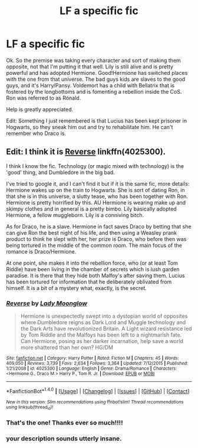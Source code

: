 #+TITLE: LF a specific fic

* LF a specific fic
:PROPERTIES:
:Score: 4
:DateUnix: 1472954571.0
:DateShort: 2016-Sep-04
:FlairText: Request
:END:
Ok. So the premise was taking every character and sort of making them opposite, not that I'm putting it that well. Lily is still alive and is pretty powerful and has adopted Hermione. Good!Hermione has switched places with the one from that universe. The bad guys kids are slaves to the good guys, and it's Harry/Pansy. Voldemort has a child with Bellatrix that is fostered by the longbottoms and is fomenting a rebellion inside the CoS. Ron was referred to as Rónald.

Help is greatly appreciated.

Edit: Something I just remembered is that Lucius has been kept prisoner in Hogwarts, so they sneak him out and try to rehabilitate him. He can't remember who Draco is.


** *Edit: I think it is [[https://www.fanfiction.net/s/4025300/1/Reverse][Reverse]] linkffn(4025300).*

I think I know the fic. Technology (or magic mixed with technology) is the 'good' thing, and Dumbledore in the big bad.

I've tried to google it, and I can't find it but if it is the same fic, more details: Hermione wakes up on the train to Hogwarts. She is sort of dating Ron, in that she is in this universe, a slutty tease, who has been together with Ron. Hermione is pretty horrified by this. AU Hermione is wearing make up and skimpy clothes and in general is a pretty bimbo. Lily basically adopted Hermione, a fellow muggleborn. Lily is a conniving bitch.

As for Draco, he is a slave. Hermione in fact saves Draco by betting that she can give Ron the best night of his life, and then using a Weasley prank product to think he slept with her, her prize is Draco, who before then was being tortured in the middle of the common room. The main focus of the romance is Draco/Hermione.

At one point, she makes it into the rebellion force, who (or at least Tom Riddle) have been living in the chamber of secrets which is lush garden paradise. It is there that they hide both Malfoy's after saving them. Lucius has been tortured for information that he deliberately oblivated from himself. It is a bit of a mystery what, exactly, is the secret.
:PROPERTIES:
:Author: TheBlueMenace
:Score: 4
:DateUnix: 1472965004.0
:DateShort: 2016-Sep-04
:END:

*** [[http://www.fanfiction.net/s/4025300/1/][*/Reverse/*]] by [[https://www.fanfiction.net/u/727962/Lady-Moonglow][/Lady Moonglow/]]

#+begin_quote
  Hermione is unexpectedly swept into a dystopian world of opposites where Dumbledore reigns as Dark Lord and Muggle technology and the Dark Arts have revolutionized Britain. A Light wizard resistance led by Tom Riddle and the Malfoys has been left to a nightmarish fate. Can Hermione, posing as her darker incarnation, help save a world more shattered than her own? HG/DM
#+end_quote

^{/Site/: [[http://www.fanfiction.net/][fanfiction.net]] *|* /Category/: Harry Potter *|* /Rated/: Fiction M *|* /Chapters/: 45 *|* /Words/: 409,050 *|* /Reviews/: 3,739 *|* /Favs/: 2,634 *|* /Follows/: 3,364 *|* /Updated/: 7/12/2015 *|* /Published/: 1/21/2008 *|* /id/: 4025300 *|* /Language/: English *|* /Genre/: Drama/Romance *|* /Characters/: <Hermione G., Draco M.> Harry P., Tom R. Jr. *|* /Download/: [[http://www.ff2ebook.com/old/ffn-bot/index.php?id=4025300&source=ff&filetype=epub][EPUB]] or [[http://www.ff2ebook.com/old/ffn-bot/index.php?id=4025300&source=ff&filetype=mobi][MOBI]]}

--------------

*FanfictionBot*^{1.4.0} *|* [[[https://github.com/tusing/reddit-ffn-bot/wiki/Usage][Usage]]] | [[[https://github.com/tusing/reddit-ffn-bot/wiki/Changelog][Changelog]]] | [[[https://github.com/tusing/reddit-ffn-bot/issues/][Issues]]] | [[[https://github.com/tusing/reddit-ffn-bot/][GitHub]]] | [[[https://www.reddit.com/message/compose?to=tusing][Contact]]]

^{/New in this version: Slim recommendations using/ ffnbot!slim! /Thread recommendations using/ linksub(thread_id)!}
:PROPERTIES:
:Author: FanfictionBot
:Score: 4
:DateUnix: 1472965257.0
:DateShort: 2016-Sep-04
:END:


*** That's the one! Thanks ever so much!!!!
:PROPERTIES:
:Score: 3
:DateUnix: 1472977004.0
:DateShort: 2016-Sep-04
:END:


*** your description sounds utterly insane.
:PROPERTIES:
:Author: Missing_Minus
:Score: 1
:DateUnix: 1473050849.0
:DateShort: 2016-Sep-05
:END:
